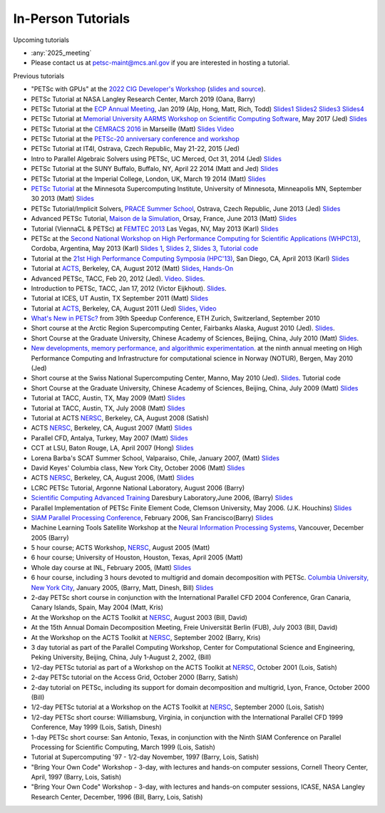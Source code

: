 ===================
In-Person Tutorials
===================

Upcoming tutorials

-  :any:`2025_meeting`
-  Please contact us at petsc-maint@mcs.anl.gov if you are interested in hosting a tutorial.

Previous tutorials

-  "PETSc with GPUs" at the `2022 CIG Developer's Workshop <https://geodynamics.hubzero.org/events/details/259>`__ (`slides and source <https://gitlab.com/psanan/petsc-gpu-cig-2022-02-28>`__).
-  PETSc Tutorial at NASA Langley Research Center, March 2019 (Oana,
   Barry)
-  PETSc Tutorial at the `ECP Annual
   Meeting <https://ecpannualmeeting.com/>`__, Jan 2019 (Alp, Hong,
   Matt, Rich, Todd)
   `Slides1 <https://www.mcs.anl.gov/petsc/documentation/tutorials/ECP19/ECP19_Intro_Solvers.pdf>`__
   `Slides2 <https://www.mcs.anl.gov/petsc/documentation/tutorials/ECP19/ECP19_TS.pdf>`__
   `Slides3 <https://www.mcs.anl.gov/petsc/documentation/tutorials/ECP19/ECP19_TAO.pdf>`__
   `Slides4 <https://www.mcs.anl.gov/petsc/documentation/tutorials/ECP19/ECP19_Adjoint.pdf>`__
-  PETSc Tutorial at `Memorial University AARMS Workshop on
   Scientific Computing
   Software <https://www.math.mun.ca/~smaclachlan/anasc_petsc/>`__,
   May 2017 (Jed)
   `Slides <https://jedbrown.org/files/201705-MUNPETSc.pdf>`__
-  PETSc Tutorial at the `CEMRACS
   2016 <http://smai.emath.fr/cemracs/cemracs16/>`__ in Marseille
   (Matt) `Slides <TutorialCEMRACS2016.pdf>`__
   `Video <https://www.youtube.com/watch?v=P5Iwwhbnwxk>`__
-  PETSc Tutorial at the `PETSc-20 anniversary conference and
   workshop <../../petsc-20>`__
-  PETSc Tutorial at IT4I, Ostrava, Czech Republic, May 21-22, 2015
   (Jed)
-  Intro to Parallel Algebraic Solvers using PETSc, UC Merced, Oct
   31, 2014 (Jed)
   `Slides <https://jedbrown.org/files/20141031-PETSc.pdf>`__
-  PETSc Tutorial at the SUNY Buffalo, Buffalo, NY, April 22 2014
   (Matt and Jed) `Slides <BuffaloTutorial.pdf>`__
-  PETSc Tutorial at the Imperial College, London, UK, March 19 2014
   (Matt) `Slides <ParisTutorial.pdf>`__
-  `PETSc Tutorial <https://www.msi.umn.edu/tutorial/946>`__ at the
   Minnesota Supercomputing Institute, University of Minnesota,
   Minneapolis MN, September 30 2013 (Matt)
   `Slides <MSITutorial.pdf>`__
-  PETSc Tutorial/Implicit Solvers, `PRACE Summer
   School <http://events.prace-ri.eu/conferenceDisplay.py?confId=140>`__,
   Ostrava, Czech Republic, June 2013 (Jed)
   `Slides <https://59a2.org/files/20130618-PRACE.pdf>`__
-  Advanced PETSc Tutorial, `Maison de la
   Simulation <http://www.maisondelasimulation.fr/>`__, Orsay,
   France, June 2013 (Matt) `Slides <ParisTutorial.pdf>`__
-  Tutorial (ViennaCL & PETSc) at `FEMTEC
   2013 <http://femtec2013.femhub.com/>`__ Las Vegas, NV, May 2013
   (Karl)
   `Slides <https://www.karlrupp.net/wp-content/uploads/2013/05/FEMTEC2013-tutorial.pdf>`__
-  PETSc at the `Second National Workshop on High Performance
   Computing for Scientific Applications
   (WHPC13) <http://ccad.unc.edu.ar/whpc13/>`__, Cordoba, Argentina,
   May 2013 (Karl) `Slides
   1 <https://www.karlrupp.net/wp-content/uploads/2013/05/WHPC13-part1.pdf>`__,
   `Slides
   2 <https://www.karlrupp.net/wp-content/uploads/2013/05/WHPC13-part2.pdf>`__,
   `Slides
   3 <https://www.karlrupp.net/wp-content/uploads/2013/05/WHPC13-part3.pdf>`__,
   `Tutorial code <https://github.com/karlrupp/whpc13>`__
-  Tutorial at the `21st High Performance Computing Symposia
   (HPC'13) <http://www.scs.org/springsim/2013/HPC>`__, San Diego,
   CA, April 2013 (Karl)
   `Slides <https://www.karlrupp.net/wp-content/uploads/2013/05/HPC2013.pdf>`__
-  Tutorial at `ACTS <http://acts.nersc.gov/events/Workshop2012>`__,
   Berkeley, CA, August 2012 (Matt)
   `Slides <ACTSTutorial2012.pdf>`__,
   `Hands-On <ACTSHandsOn2012.pdf>`__
-  Advanced PETSc, TACC, Feb 20, 2012 (Jed).
   `Video <https://meeting.austin.utexas.edu/p3jyp6jut4e/>`__.
   `Slides <https://59a2.org/files/20120220-TACC.pdf>`__.
-  Introduction to PETSc, TACC, Jan 17, 2012 (Victor Eijkhout).
   `Slides <http://www.tacc.utexas.edu/c/document_library/get_file?uuid=802633ce-f165-407f-bec8-f0efca556e20&groupId=13601>`__.
-  Tutorial at ICES, UT Austin, TX September 2011 (Matt)
   `Slides <UTAustinTutorial2011.pdf>`__
-  Tutorial at `ACTS <http://acts.nersc.gov/events/Workshop2011>`__,
   Berkeley, CA, August 2011 (Jed) `Slides <20110817-ACTS.pdf>`__,
   `Video <https://www.youtube.com/watch?v=FD6tWAgQE6c>`__
-  `What's New in PETSc? <Speedup10.pdf>`__ from 39th Speedup
   Conference, ETH Zurich, Switzerland, September 2010
-  Short course at the Arctic Region Supercomputing Center, Fairbanks
   Alaska, August 2010 (Jed). `Slides <ARSC2010.pdf>`__.
-  Short Course at the Graduate University, Chinese Academy of
   Sciences, Beijing, China, July 2010 (Matt)
   `Slides <GUCASTutorial10.pdf>`__.
-  `New developments, memory performance, and algorithmic
   experimentation. <NOTUR2010.pdf>`__ at the ninth annual meeting on
   High Performance Computing and Infrastructure for computational
   science in Norway (NOTUR), Bergen, May 2010 (Jed)
-  Short course at the Swiss National Supercomputing Center, Manno,
   May 2010 (Jed). `Slides <CSCS2010.pdf>`__. Tutorial code
-  Short Course at the Graduate University, Chinese Academy of
   Sciences, Beijing, China, July 2009 (Matt)
   `Slides <GUCASTutorial09.pdf>`__
-  Tutorial at TACC, Austin, TX, May 2009 (Matt)
   `Slides <TACCTutorial2009.pdf>`__
-  Tutorial at TACC, Austin, TX, July 2008 (Matt)
   `Slides <TACC2008.pdf>`__
-  Tutorial at ACTS `NERSC <https://www.nersc.gov/>`__, Berkeley, CA,
   August 2008 (Satish)
-  ACTS `NERSC <https://www.nersc.gov/>`__, Berkeley, CA, August 2007
   (Matt) `Slides <ACTS2007.pdf>`__
-  Parallel CFD, Antalya, Turkey, May 2007 (Matt)
   `Slides <PCFD2007.pdf>`__
-  CCT at LSU, Baton Rouge, LA, April 2007 (Hong)
   `Slides <PETSc-CCT07.pdf>`__
-  Lorena Barba's SCAT Summer School, Valparaiso, Chile, January
   2007, (Matt) `Slides <SCAT2007.pdf>`__
-  David Keyes' Columbia class, New York City, October 2006 (Matt)
   `Slides <Columbia06.pdf>`__
-  ACTS `NERSC <https://www.nersc.gov/>`__, Berkeley, CA, August
   2006, (Matt) `Slides <ACTS2006/ACTS2006.pdf>`__
-  LCRC PETSc Tutorial, Argonne National Laboratory, August 2006
   (Barry)
-  `Scientific Computing Advanced
   Training <http://www.scat.bristol.ac.uk>`__ Daresbury
   Laboratory,June 2006, (Barry) `Slides <SCAT-Tut06.pdf>`__
-  Parallel Implementation of PETSc Finite Element Code, Clemson
   University, May 2006. (J.K. Houchins)
   `Slides <jhouchins_writeup_revised.pdf>`__
-  `SIAM Parallel Processing
   Conference <http://www.siam.org/meetings/pp06/shortcourse.htm>`__,
   February 2006, San Francisco(Barry) `Slides <PetscTu06.pdf>`__
-  Machine Learning Tools Satellite Workshop at the `Neural
   Information Processing
   Systems <http://nips.cc/Conferences/2005/>`__, Vancouver, December
   2005 (Barry)
-  5 hour course; ACTS Workshop, `NERSC <https://www.nersc.gov/>`__,
   August 2005 (Matt)
-  6 hour course; University of Houston, Houston, Texas, April 2005
   (Matt)
-  Whole day course at INL, February 2005, (Matt)
   `Slides <INL05/tutorial.pdf>`__
-  6 hour course, including 3 hours devoted to multigrid and domain
   decomposition with PETSc. `Columbia University, New York
   City <https://cims.nyu.edu/dd16/tutorials.html>`__, January 2005,
   (Barry, Matt, Dinesh, Bill)
   `Slides <Columbia04/DDandMultigrid.pdf>`__
-  2-day PETSc short course in conjunction with the International
   Parallel CFD 2004 Conference, Gran Canaria, Canary Islands, Spain,
   May 2004 (Matt, Kris)
-  At the Workshop on the ACTS Toolkit at
   `NERSC <https://www.nersc.gov/>`__, August 2003 (Bill, David)
-  At the 15th Annual Domain Decomposition Meeting, Freie Universität
   Berlin (FUB), July 2003 (Bill, David)
-  At the Workshop on the ACTS Toolkit at
   `NERSC <https://www.nersc.gov/>`__, September 2002 (Barry, Kris)
-  3 day tutorial as part of the Parallel Computing Workshop, Center
   for Computational Science and Engineering, Peking University,
   Beijing, China, July 1-August 2, 2002, (Bill)
-  1/2-day PETSc tutorial as part of a Workshop on the ACTS Toolkit
   at `NERSC <https://www.nersc.gov/>`__, October 2001 (Lois, Satish)
-  2-day PETSc tutorial on the Access Grid, October 2000 (Barry,
   Satish)
-  2-day tutorial on PETSc, including its support for domain
   decomposition and multigrid, Lyon, France, October 2000 (Bill)
-  1/2-day PETSc tutorial at a Workshop on the ACTS Toolkit at
   `NERSC <https://www.nersc.gov/>`__, September 2000 (Lois, Satish)
-  1/2-day PETSc short course: Williamsburg, Virginia, in conjunction
   with the International Parallel CFD 1999 Conference, May 1999
   (Lois, Satish, Dinesh)
-  1-day PETSc short course: San Antonio, Texas, in conjunction with
   the Ninth SIAM Conference on Parallel Processing for Scientific
   Computing, March 1999 (Lois, Satish)
-  Tutorial at Supercomputing '97 - 1/2-day November, 1997 (Barry,
   Lois, Satish)
-  "Bring Your Own Code" Workshop - 3-day, with lectures and hands-on
   computer sessions, Cornell Theory Center, April, 1997 (Barry,
   Lois, Satish)
-  "Bring Your Own Code" Workshop - 3-day, with lectures and hands-on
   computer sessions, ICASE, NASA Langley Research Center, December,
   1996 (Bill, Barry, Lois, Satish)
